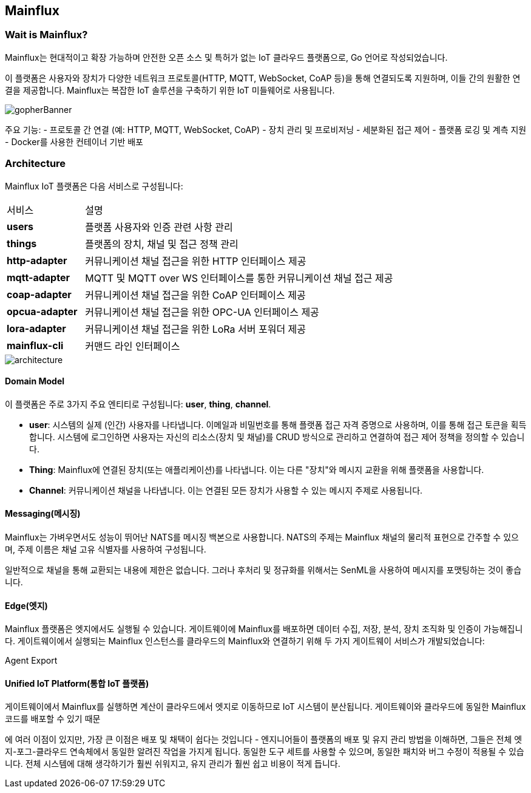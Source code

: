 == Mainflux

=== Wait is Mainflux?

Mainflux는 현대적이고 확장 가능하며 안전한 오픈 소스 및 특허가 없는 IoT 클라우드 플랫폼으로, Go 언어로 작성되었습니다.

이 플랫폼은 사용자와 장치가 다양한 네트워크 프로토콜(HTTP, MQTT, WebSocket, CoAP 등)을 통해 연결되도록 지원하며, 이들 간의 원활한 연결을 제공합니다. Mainflux는 복잡한 IoT 솔루션을 구축하기 위한 IoT 미들웨어로 사용됩니다.

image::https://mainfluxlabs.github.io/docs/img/gopherBanner.jpg[]

주요 기능:
- 프로토콜 간 연결 (예: HTTP, MQTT, WebSocket, CoAP)
- 장치 관리 및 프로비저닝
- 세분화된 접근 제어
- 플랫폼 로깅 및 계측 지원
- Docker를 사용한 컨테이너 기반 배포

=== Architecture

Mainflux IoT 플랫폼은 다음 서비스로 구성됩니다:

[cols="1,4",frame=none,grid=none]
|===
|서비스
|설명

s|users
|플랫폼 사용자와 인증 관련 사항 관리

s|things
|플랫폼의 장치, 채널 및 접근 정책 관리

s|http-adapter
|커뮤니케이션 채널 접근을 위한 HTTP 인터페이스 제공

s|mqtt-adapter
|MQTT 및 MQTT over WS 인터페이스를 통한 커뮤니케이션 채널 접근 제공

s|coap-adapter
|커뮤니케이션 채널 접근을 위한 CoAP 인터페이스 제공

s|opcua-adapter
|커뮤니케이션 채널 접근을 위한 OPC-UA 인터페이스 제공

s|lora-adapter
|커뮤니케이션 채널 접근을 위한 LoRa 서버 포워더 제공

s|mainflux-cli
|커맨드 라인 인터페이스
|===

image::https://mainfluxlabs.github.io/docs/img/architecture.jpg[]

==== Domain Model

이 플랫폼은 주로 3가지 주요 엔티티로 구성됩니다: *user*, *thing*, *channel*.

* **user**: 시스템의 실제 (인간) 사용자를 나타냅니다. 이메일과 비밀번호를 통해 플랫폼 접근 자격 증명으로 사용하며, 이를 통해 접근 토큰을 획득합니다. 시스템에 로그인하면 사용자는 자신의 리소스(장치 및 채널)를 CRUD 방식으로 관리하고 연결하여 접근 제어 정책을 정의할 수 있습니다.

* **Thing**: Mainflux에 연결된 장치(또는 애플리케이션)를 나타냅니다. 이는 다른 "장치"와 메시지 교환을 위해 플랫폼을 사용합니다.

* **Channel**: 커뮤니케이션 채널을 나타냅니다. 이는 연결된 모든 장치가 사용할 수 있는 메시지 주제로 사용됩니다.

==== Messaging(메시징)

Mainflux는 가벼우면서도 성능이 뛰어난 NATS를 메시징 백본으로 사용합니다. NATS의 주제는 Mainflux 채널의 물리적 표현으로 간주할 수 있으며, 주제 이름은 채널 고유 식별자를 사용하여 구성됩니다.

일반적으로 채널을 통해 교환되는 내용에 제한은 없습니다. 그러나 후처리 및 정규화를 위해서는 SenML을 사용하여 메시지를 포맷팅하는 것이 좋습니다.

==== Edge(엣지)

Mainflux 플랫폼은 엣지에서도 실행될 수 있습니다. 게이트웨이에 Mainflux를 배포하면 데이터 수집, 저장, 분석, 장치 조직화 및 인증이 가능해집니다. 게이트웨이에서 실행되는 Mainflux 인스턴스를 클라우드의 Mainflux와 연결하기 위해 두 가지 게이트웨이 서비스가 개발되었습니다:

Agent
Export

==== Unified IoT Platform(통합 IoT 플랫폼)

게이트웨이에서 Mainflux를 실행하면 계산이 클라우드에서 엣지로 이동하므로 IoT 시스템이 분산됩니다. 게이트웨이와 클라우드에 동일한 Mainflux 코드를 배포할 수 있기 때문

에 여러 이점이 있지만, 가장 큰 이점은 배포 및 채택이 쉽다는 것입니다 - 엔지니어들이 플랫폼의 배포 및 유지 관리 방법을 이해하면, 그들은 전체 엣지-포그-클라우드 연속체에서 동일한 알려진 작업을 가지게 됩니다. 동일한 도구 세트를 사용할 수 있으며, 동일한 패치와 버그 수정이 적용될 수 있습니다. 전체 시스템에 대해 생각하기가 훨씬 쉬워지고, 유지 관리가 훨씬 쉽고 비용이 적게 듭니다.
